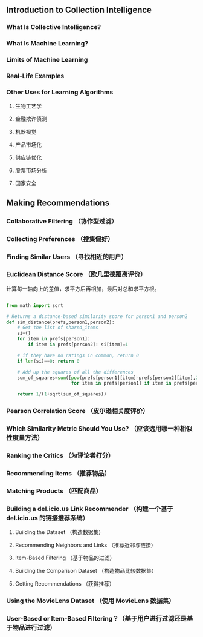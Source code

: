 #+TITEL: Programming Collective Intelligence

** Introduction to Collection Intelligence

*** What Is Collective Intelligence?

*** What Is Machine Learning?

*** Limits of Machine Learning

*** Real-Life Examples

*** Other Uses for Learning Algorithms

**** 生物工艺学

**** 金融欺诈侦测

**** 机器视觉

**** 产品市场化

**** 供应链优化

**** 股票市场分析

**** 国家安全


** Making Recommendations

*** Collaborative Filtering （协作型过滤）

*** Collecting Preferences （搜集偏好）

*** Finding Similar Users （寻找相近的用户）

*** Euclidean Distance Score （欧几里德距离评价）
计算每一轴向上的差值，求平方后再相加，最后对总和求平方根。
#+BEGIN_SRC python

  from math import sqrt

  # Returns a distance-based similarity score for person1 and person2
  def sim_distance(prefs,person1,person2):
      # Get the list of shared_items
      si={}
      for item in prefs[person1]:
          if item in prefs[person2]: si[item]=1

      # if they have no ratings in common, return 0
      if len(si)==0: return 0

      # Add up the squares of all the differences
      sum_of_squares=sum([pow(prefs[person1][item]-prefs[person2][item],2)
                          for item in prefs[person1] if item in prefs[person2]])

      return 1/(1+sqrt(sum_of_squares))

#+END_SRC


*** Pearson Correlation Score （皮尔逊相关度评价）

*** Which Similarity Metric Should You Use? （应该选用哪一种相似性度量方法）

*** Ranking the Critics （为评论者打分）

*** Recommending Items （推荐物品）

*** Matching Products （匹配商品）

*** Building a del.icio.us Link Recommender （构建一个基于 del.icio.us 的链接推荐系统）

**** Building the Dataset （构造数据集）

**** Recommending Neighbors and Links （推荐近邻与链接）

**** Item-Based Filtering （基于物品的过滤）

**** Building the Comparison Dataset （构造物品比较数据集）

**** Getting Recommendations （获得推荐）

*** Using the MovieLens Dataset （使用 MovieLens 数据集）

*** User-Based or Item-Based Filtering？（基于用户进行过滤还是基于物品进行过滤）

